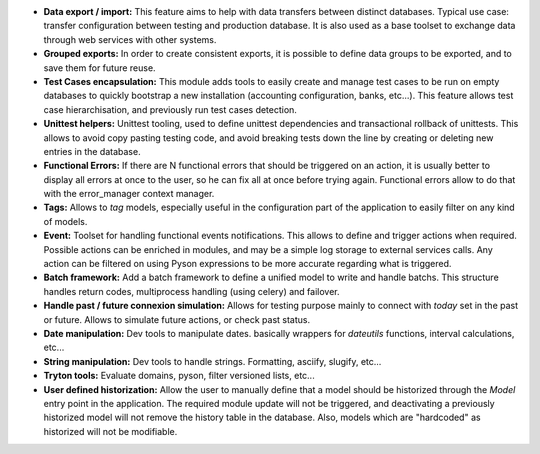 - **Data export / import:** This feature aims to help with data transfers
  between distinct databases. Typical use case: transfer configuration between
  testing and production database. It is also used as a base toolset to
  exchange data through web services with other systems.

- **Grouped exports:** In order to create consistent exports, it is possible to
  define data groups to be exported, and to save them for future reuse.

- **Test Cases encapsulation:** This module adds tools to easily create and
  manage test cases to be run on empty databases to quickly bootstrap a new
  installation (accounting configuration, banks, etc...).
  This feature allows test case hierarchisation, and previously run test cases
  detection.

- **Unittest helpers:** Unittest tooling, used to define unittest dependencies
  and transactional rollback of unittests. This allows to avoid copy pasting
  testing code, and avoid breaking tests down the line by creating or deleting
  new entries in the database.

- **Functional Errors:** If there are N functional errors that should be
  triggered on an action, it is usually better to display all errors at once to
  the user, so he can fix all at once before trying again. Functional errors
  allow to do that with the error_manager context manager.

- **Tags:** Allows to *tag* models, especially useful in the configuration part
  of the application to easily filter on any kind of models.

- **Event:** Toolset for handling functional events notifications. This allows
  to define and trigger actions when required. Possible actions can be enriched
  in modules, and may be a simple log storage to external services calls. Any
  action can be filtered on using Pyson expressions to be more accurate
  regarding what is triggered.

- **Batch framework:** Add a batch framework to define a unified model to write
  and handle batchs. This structure handles return codes, multiprocess handling
  (using celery) and failover.

- **Handle past / future connexion simulation:** Allows for testing purpose
  mainly to connect with *today* set in the past or future. Allows to simulate
  future actions, or check past status.

- **Date manipulation:** Dev tools to manipulate dates. basically wrappers for
  *dateutils* functions, interval calculations, etc...

- **String manipulation:** Dev tools to handle strings. Formatting, asciify,
  slugify, etc...

- **Tryton tools:** Evaluate domains, pyson, filter versioned lists, etc...

- **User defined historization:** Allow the user to manually define that a
  model should be historized through the *Model* entry point in the
  application. The required module update will not be triggered, and
  deactivating a previously historized model will not remove the history table
  in the database. Also, models which are "hardcoded" as historized will not be
  modifiable.

